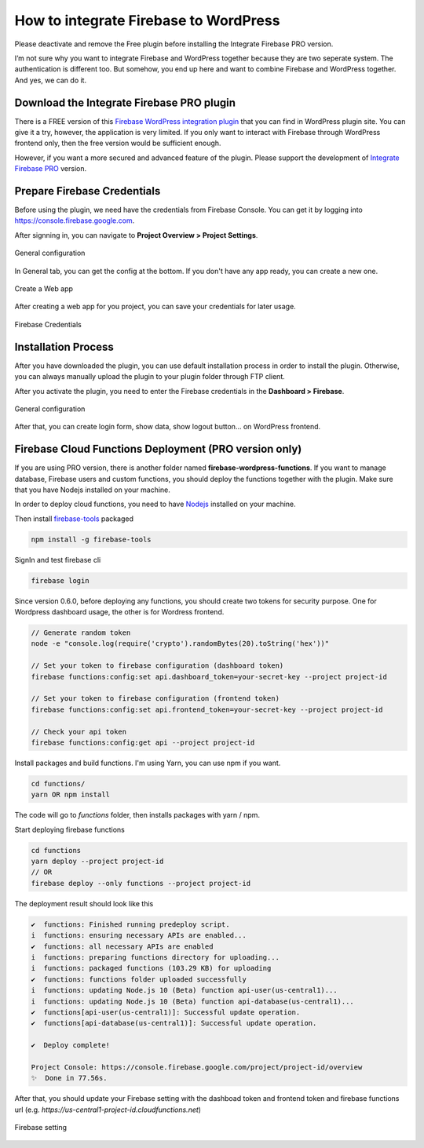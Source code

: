 .. raw:: html

    <style> .red {color:red} </style>

How to integrate Firebase to WordPress
=============

.. role:: red

:red:`Please deactivate and remove the Free plugin before installing the Integrate Firebase PRO version.`

I’m not sure why you want to integrate Firebase and WordPress together because they are two seperate system. The authentication is different too. But somehow, you end up here and want to combine Firebase and WordPress together. And yes, we can do it.

Download the Integrate Firebase PRO plugin
----------------------------------

There is a FREE version of this `Firebase WordPress integration plugin <https://wordpress.org/plugins/integrate-firebase/>`_ that you can find in WordPress plugin site. You can give it a try, however, the application is very limited. If you only want to interact with Firebase through WordPress frontend only, then the free version would be sufficient enough.

However, if you want a more secured and advanced feature of the plugin. Please support the development of `Integrate Firebase PRO <https://firebase.dalenguyen.me>`_ version.

Prepare Firebase Credentials
----------------------------------
Before using the plugin, we need have the credentials from Firebase Console. You can get it by logging into https://console.firebase.google.com. 

After signning in, you can navigate to **Project Overview > Project Settings**.

.. figure:: images/firebase-project-settings.png
    :scale: 70%
    :align: center

    General configuration

In General tab, you can get the config at the bottom. If you don't have any app ready, you can create a new one. 

.. figure:: images/firebase-create-web-app.png
    :scale: 70%
    :align: center

    Create a Web app

After creating a web app for you project, you can save your credentials for later usage.

.. figure:: images/firebase-credentials.png
    :scale: 70%
    :align: center

    Firebase Credentials

Installation Process
----------------------------------

After you have downloaded the plugin, you can use default installation process in order to install the plugin. Otherwise, you can always manually upload the plugin to your plugin folder through FTP client.

After you activate the plugin, you need to enter the Firebase credentials in the **Dashboard > Firebase**.

.. figure:: images/general.png
    :scale: 70%
    :align: center

    General configuration

After that, you can create login form, show data, show logout button… on WordPress frontend.

Firebase Cloud Functions Deployment (PRO version only)
----------------------------------

If you are using PRO version, there is another folder named **firebase-wordpress-functions**. If you want to manage database, Firebase users and custom functions, you should deploy the functions together with the plugin. Make sure that you have Nodejs installed on your machine. 

In order to deploy cloud functions, you need to have `Nodejs <https://nodejs.org/en/>`_ installed on your machine. 

Then install `firebase-tools <https://firebase.google.com/docs/cli>`_ packaged

.. code-block:: bash

    npm install -g firebase-tools

SignIn and test firebase cli

.. code-block:: bash

    firebase login

Since version 0.6.0, before deploying any functions, you should create two tokens for security purpose. One for Wordpress dashboard usage, the other is for Wordress frontend.

.. code-block:: bash

    // Generate random token
    node -e "console.log(require('crypto').randomBytes(20).toString('hex'))"

    // Set your token to firebase configuration (dashboard token)
    firebase functions:config:set api.dashboard_token=your-secret-key --project project-id

    // Set your token to firebase configuration (frontend token)
    firebase functions:config:set api.frontend_token=your-secret-key --project project-id

    // Check your api token
    firebase functions:config:get api --project project-id

Install packages and build functions. I'm using Yarn, you can use npm if you want.

.. code-block:: bash

    cd functions/
    yarn OR npm install

The code will go to *functions* folder, then installs packages with yarn / npm.

Start deploying firebase functions

.. code-block:: bash

    cd functions
    yarn deploy --project project-id
    // OR 
    firebase deploy --only functions --project project-id

The deployment result should look like this

.. code-block:: bash 

    ✔  functions: Finished running predeploy script.
    i  functions: ensuring necessary APIs are enabled...
    ✔  functions: all necessary APIs are enabled
    i  functions: preparing functions directory for uploading...
    i  functions: packaged functions (103.29 KB) for uploading
    ✔  functions: functions folder uploaded successfully
    i  functions: updating Node.js 10 (Beta) function api-user(us-central1)...
    i  functions: updating Node.js 10 (Beta) function api-database(us-central1)...
    ✔  functions[api-user(us-central1)]: Successful update operation. 
    ✔  functions[api-database(us-central1)]: Successful update operation. 

    ✔  Deploy complete!

    Project Console: https://console.firebase.google.com/project/project-id/overview
    ✨  Done in 77.56s.

After that, you should update your Firebase setting with the dashboad token and frontend token and firebase functions url (e.g. *https://us-central1-project-id.cloudfunctions.net*)

.. figure:: images/firebase-setting.png
    :scale: 70%
    :align: center

    Firebase setting
